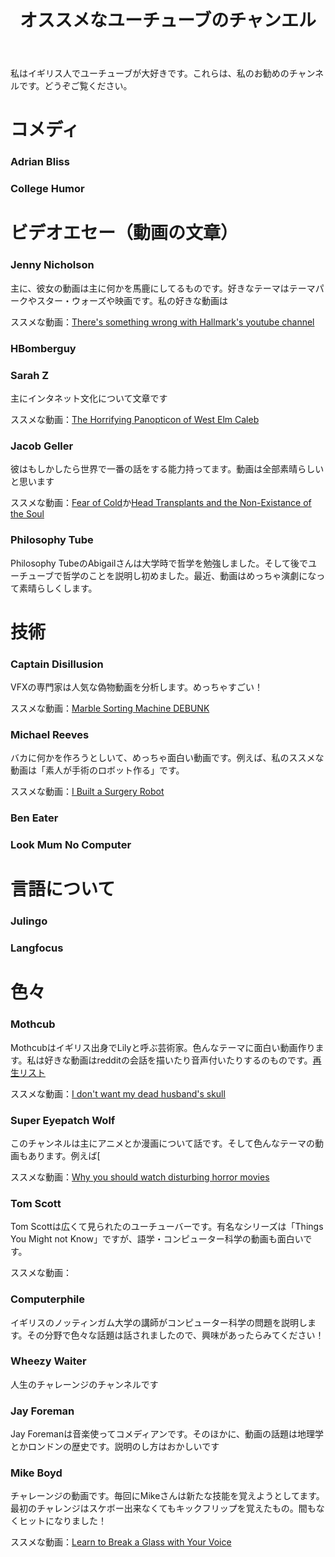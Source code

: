 #+TITLE: オススメなユーチューブのチャンエル

私はイギリス人でユーチューブが大好きです。これらは、私のお勧めのチャンネルです。どうぞご覧ください。

* コメディ
*** Adrian Bliss
*** College Humor

* ビデオエセー（動画の文章）
*** Jenny Nicholson
主に、彼女の動画は主に何かを馬鹿にしてるものです。好きなテーマはテーマパークやスター・ウォーズや映画です。私の好きな動画は

ススメな動画：[[https://www.youtube.com/watch?v=YHbtaWr6lj8][There's something wrong with Hallmark's youtube channel]]
*** HBomberguy
*** Sarah Z
 主にインタネット文化について文章です

 ススメな動画：[[https://www.youtube.com/watch?v=EeCi4CSqtzw][The Horrifying Panopticon of West Elm Caleb]]
*** Jacob Geller
 彼はもしかしたら世界で一番の話をする能力持ってます。動画は全部素晴らしいと思います

 ススメな動画：[[https://www.youtube.com/watch?v=Pp2wbyLoEtM][Fear of Cold]]か[[https://www.youtube.com/watch?v=JMkrrjKf5AE][Head Transplants and the Non-Existance of the Soul]]
*** Philosophy Tube
Philosophy TubeのAbigailさんは大学時で哲学を勉強しました。そして後でユーチューブで哲学のことを説明し初めました。最近、動画はめっちゃ演劇になって素晴らしくします。

* 技術
*** Captain Disillusion
 VFXの専門家は人気な偽物動画を分析します。めっちゃすごい！

 ススメな動画：[[https://www.youtube.com/watch?v=em-pVICrnqM][Marble Sorting Machine DEBUNK]]
*** Michael Reeves
 バカに何かを作ろうとしいて、めっちゃ面白い動画です。例えば、私のススメな動画は「素人が手術のロボット作る」です。

 ススメな動画：[[https://youtu.be/A_BlNA7bBxo][I Built a Surgery Robot]]
*** Ben Eater
*** Look Mum No Computer

* 言語について
*** Julingo
*** Langfocus

* 色々
*** Mothcub
 Mothcubはイギリス出身でLilyと呼ぶ芸術家。色んなテーマに面白い動画作ります。私は好きな動画はredditの会話を描いたり音声付いたりするのものです。[[https://www.youtube.com/watch?v=2SjpkBp0RmQ&list=PLoJi7na1AD1kHqNASaQSGKOFn_Qbbxx2y][再生リスト]]

 ススメな動画：[[https://www.youtube.com/watch?v=2SjpkBp0RmQ&list=PLoJi7na1AD1kHqNASaQSGKOFn_Qbbxx2y][I don't want my dead husband's skull]]
*** Super Eyepatch Wolf
このチャンネルは主にアニメとか漫画について話です。そして色んなテーマの動画もあります。例えば[

 ススメな動画：[[https://www.youtube.com/watch?v=m_oeMV2E50A][Why you should watch disturbing horror movies]]
*** Tom Scott
Tom Scottは広くて見られたのユーチューバーです。有名なシリーズは「Things You Might not Know」ですが、語学・コンピューター科学の動画も面白いです。

ススメな動画：
*** Computerphile
イギリスのノッティンガム大学の講師がコンピューター科学の問題を説明します。その分野で色々な話題は話されましたので、興味があったらみてください！
*** Wheezy Waiter
人生のチャレーンジのチャンネルです    
*** Jay Foreman
Jay Foremanは音楽使ってコメディアンです。そのほかに、動画の話題は地理学とかロンドンの歴史です。説明のし方はおかしいです
*** Mike Boyd
チャレーンジの動画です。毎回にMikeさんは新たな技能を覚えようとしてます。最初のチャレンジはスケボー出来なくてもキックフリップを覚えたもの。間もなくヒットになりました！

ススメな動画：[[https://www.youtube.com/watch?v=X6iJ0hPpGec][Learn to Break a Glass with Your Voice]]


